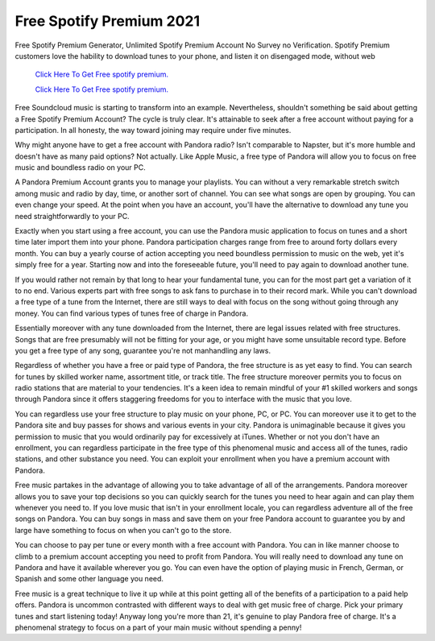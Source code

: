 Free Spotify Premium 2021
~~~~~~~~~~~~
Free Spotify Premium Generator, Unlimited Spotify Premium Account No Survey no Verification. Spotify Premium customers love the hability to download tunes to your phone, and listen it on disengaged mode, without web 

  `Click Here To Get Free spotify premium.
  <https://earnrewards.club/Spotify/>`_
  
  `Click Here To Get Free spotify premium.
  <https://earnrewards.club/Spotify/>`_

Free Soundcloud music is starting to transform into an example. Nevertheless, shouldn't something be said about getting a Free Spotify Premium Account? The cycle is truly clear. It's attainable to seek after a free account without paying for a participation. In all honesty, the way toward joining may require under five minutes. 

Why might anyone have to get a free account with Pandora radio? Isn't comparable to Napster, but it's more humble and doesn't have as many paid options? Not actually. Like Apple Music, a free type of Pandora will allow you to focus on free music and boundless radio on your PC. 

A Pandora Premium Account grants you to manage your playlists. You can without a very remarkable stretch switch among music and radio by day, time, or another sort of channel. You can see what songs are open by grouping. You can even change your speed. At the point when you have an account, you'll have the alternative to download any tune you need straightforwardly to your PC. 

Exactly when you start using a free account, you can use the Pandora music application to focus on tunes and a short time later import them into your phone. Pandora participation charges range from free to around forty dollars every month. You can buy a yearly course of action accepting you need boundless permission to music on the web, yet it's simply free for a year. Starting now and into the foreseeable future, you'll need to pay again to download another tune. 

If you would rather not remain by that long to hear your fundamental tune, you can for the most part get a variation of it to no end. Various experts part with free songs to ask fans to purchase in to their record mark. While you can't download a free type of a tune from the Internet, there are still ways to deal with focus on the song without going through any money. You can find various types of tunes free of charge in Pandora. 

Essentially moreover with any tune downloaded from the Internet, there are legal issues related with free structures. Songs that are free presumably will not be fitting for your age, or you might have some unsuitable record type. Before you get a free type of any song, guarantee you're not manhandling any laws. 

Regardless of whether you have a free or paid type of Pandora, the free structure is as yet easy to find. You can search for tunes by skilled worker name, assortment title, or track title. The free structure moreover permits you to focus on radio stations that are material to your tendencies. It's a keen idea to remain mindful of your #1 skilled workers and songs through Pandora since it offers staggering freedoms for you to interface with the music that you love. 

You can regardless use your free structure to play music on your phone, PC, or PC. You can moreover use it to get to the Pandora site and buy passes for shows and various events in your city. Pandora is unimaginable because it gives you permission to music that you would ordinarily pay for excessively at iTunes. Whether or not you don't have an enrollment, you can regardless participate in the free type of this phenomenal music and access all of the tunes, radio stations, and other substance you need. You can exploit your enrollment when you have a premium account with Pandora. 

Free music partakes in the advantage of allowing you to take advantage of all of the arrangements. Pandora moreover allows you to save your top decisions so you can quickly search for the tunes you need to hear again and can play them whenever you need to. If you love music that isn't in your enrollment locale, you can regardless adventure all of the free songs on Pandora. You can buy songs in mass and save them on your free Pandora account to guarantee you by and large have something to focus on when you can't go to the store. 

You can choose to pay per tune or every month with a free account with Pandora. You can in like manner choose to climb to a premium account accepting you need to profit from Pandora. You will really need to download any tune on Pandora and have it available wherever you go. You can even have the option of playing music in French, German, or Spanish and some other language you need. 

Free music is a great technique to live it up while at this point getting all of the benefits of a participation to a paid help offers. Pandora is uncommon contrasted with different ways to deal with get music free of charge. Pick your primary tunes and start listening today! Anyway long you're more than 21, it's genuine to play Pandora free of charge. It's a phenomenal strategy to focus on a part of your main music without spending a penny!